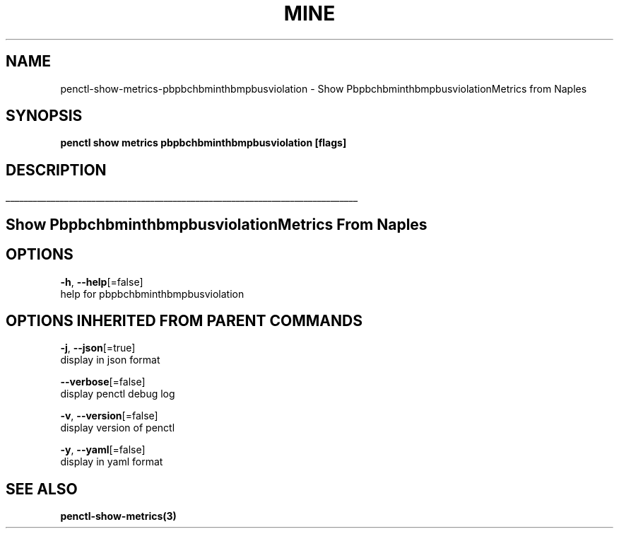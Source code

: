 .TH "MINE" "3" "Feb 2019" "Auto generated by spf13/cobra" "" 
.nh
.ad l


.SH NAME
.PP
penctl\-show\-metrics\-pbpbchbminthbmpbusviolation \- Show PbpbchbminthbmpbusviolationMetrics from Naples


.SH SYNOPSIS
.PP
\fBpenctl show metrics pbpbchbminthbmpbusviolation [flags]\fP


.SH DESCRIPTION
.ti 0
\l'\n(.lu'

.SH Show PbpbchbminthbmpbusviolationMetrics From Naples

.SH OPTIONS
.PP
\fB\-h\fP, \fB\-\-help\fP[=false]
    help for pbpbchbminthbmpbusviolation


.SH OPTIONS INHERITED FROM PARENT COMMANDS
.PP
\fB\-j\fP, \fB\-\-json\fP[=true]
    display in json format

.PP
\fB\-\-verbose\fP[=false]
    display penctl debug log

.PP
\fB\-v\fP, \fB\-\-version\fP[=false]
    display version of penctl

.PP
\fB\-y\fP, \fB\-\-yaml\fP[=false]
    display in yaml format


.SH SEE ALSO
.PP
\fBpenctl\-show\-metrics(3)\fP
